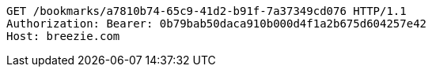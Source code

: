 [source,http,options="nowrap"]
----
GET /bookmarks/a7810b74-65c9-41d2-b91f-7a37349cd076 HTTP/1.1
Authorization: Bearer: 0b79bab50daca910b000d4f1a2b675d604257e42
Host: breezie.com

----